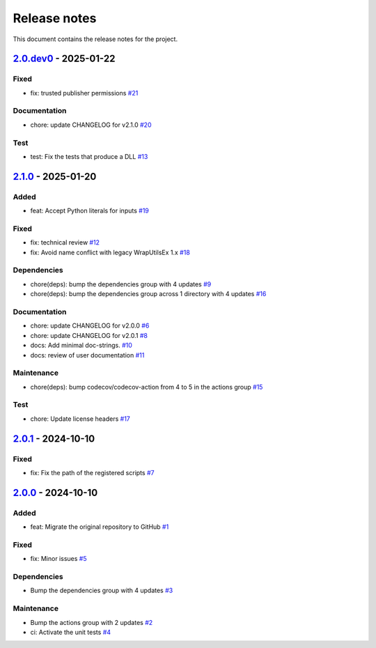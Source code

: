 .. _ref_release_notes:

Release notes
#############

This document contains the release notes for the project.

.. vale off

.. towncrier release notes start

`2.0.dev0 <https://github.com/ansys/scade-python-wrapper/releases/tag/v2.0.dev0>`_ - 2025-01-22
===============================================================================================

Fixed
^^^^^

- fix: trusted publisher permissions `#21 <https://github.com/ansys/scade-python-wrapper/pull/21>`_


Documentation
^^^^^^^^^^^^^

- chore: update CHANGELOG for v2.1.0 `#20 <https://github.com/ansys/scade-python-wrapper/pull/20>`_


Test
^^^^

- test: Fix the tests that produce a DLL `#13 <https://github.com/ansys/scade-python-wrapper/pull/13>`_

`2.1.0 <https://github.com/ansys/scade-python-wrapper/releases/tag/v2.1.0>`_ - 2025-01-20
=========================================================================================

Added
^^^^^

- feat: Accept Python literals for inputs `#19 <https://github.com/ansys/scade-python-wrapper/pull/19>`_


Fixed
^^^^^

- fix: technical review `#12 <https://github.com/ansys/scade-python-wrapper/pull/12>`_
- fix: Avoid name conflict with legacy WrapUtilsEx 1.x `#18 <https://github.com/ansys/scade-python-wrapper/pull/18>`_


Dependencies
^^^^^^^^^^^^

- chore(deps): bump the dependencies group with 4 updates `#9 <https://github.com/ansys/scade-python-wrapper/pull/9>`_
- chore(deps): bump the dependencies group across 1 directory with 4 updates `#16 <https://github.com/ansys/scade-python-wrapper/pull/16>`_


Documentation
^^^^^^^^^^^^^

- chore: update CHANGELOG for v2.0.0 `#6 <https://github.com/ansys/scade-python-wrapper/pull/6>`_
- chore: update CHANGELOG for v2.0.1 `#8 <https://github.com/ansys/scade-python-wrapper/pull/8>`_
- docs: Add minimal doc-strings. `#10 <https://github.com/ansys/scade-python-wrapper/pull/10>`_
- docs: review of user documentation `#11 <https://github.com/ansys/scade-python-wrapper/pull/11>`_


Maintenance
^^^^^^^^^^^

- chore(deps): bump codecov/codecov-action from 4 to 5 in the actions group `#15 <https://github.com/ansys/scade-python-wrapper/pull/15>`_


Test
^^^^

- chore: Update license headers `#17 <https://github.com/ansys/scade-python-wrapper/pull/17>`_

`2.0.1 <https://github.com/ansys/scade-python-wrapper/releases/tag/v2.0.1>`_ - 2024-10-10
=========================================================================================

Fixed
^^^^^

- fix: Fix the path of the registered scripts `#7 <https://github.com/ansys/scade-python-wrapper/pull/7>`_

`2.0.0 <https://github.com/ansys/scade-python-wrapper/releases/tag/v2.0.0>`_ - 2024-10-10
=========================================================================================

Added
^^^^^

- feat: Migrate the original repository to GitHub `#1 <https://github.com/ansys/scade-python-wrapper/pull/1>`_


Fixed
^^^^^

- fix: Minor issues `#5 <https://github.com/ansys/scade-python-wrapper/pull/5>`_


Dependencies
^^^^^^^^^^^^

- Bump the dependencies group with 4 updates `#3 <https://github.com/ansys/scade-python-wrapper/pull/3>`_


Maintenance
^^^^^^^^^^^

- Bump the actions group with 2 updates `#2 <https://github.com/ansys/scade-python-wrapper/pull/2>`_
- ci: Activate the unit tests `#4 <https://github.com/ansys/scade-python-wrapper/pull/4>`_

.. vale on
